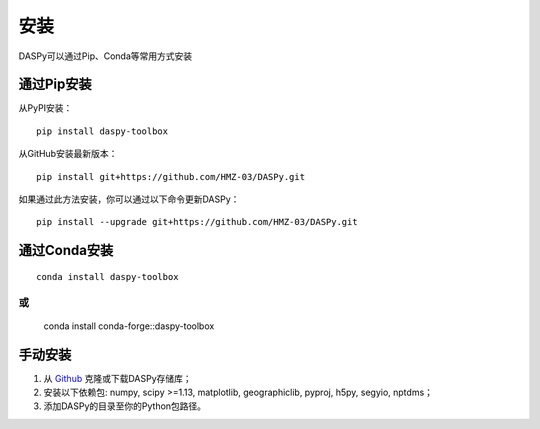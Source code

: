 安装
=============================================

DASPy可以通过Pip、Conda等常用方式安装


通过Pip安装
--------------------

从PyPI安装：
::

    pip install daspy-toolbox

从GitHub安装最新版本：
::

    pip install git+https://github.com/HMZ-03/DASPy.git

如果通过此方法安装，你可以通过以下命令更新DASPy：
::

    pip install --upgrade git+https://github.com/HMZ-03/DASPy.git


通过Conda安装
--------------------

::

    conda install daspy-toolbox

或
::

    conda install conda-forge::daspy-toolbox

手动安装
--------------------

1. 从 `Github <https://github.com/HMZ-03/DASPy?tab=readme-ov-file>`_ 克隆或下载DASPy存储库；
2. 安装以下依赖包: numpy, scipy >=1.13, matplotlib, geographiclib, pyproj, h5py, segyio, nptdms；
3. 添加DASPy的目录至你的Python包路径。